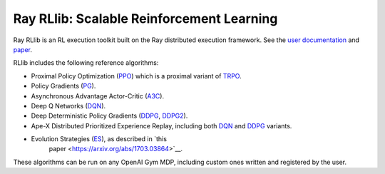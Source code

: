 Ray RLlib: Scalable Reinforcement Learning
==========================================

Ray RLlib is an RL execution toolkit built on the Ray distributed execution framework. See the `user documentation <http://ray.readthedocs.io/en/latest/rllib.html>`__ and `paper <https://arxiv.org/abs/1712.09381>`__.

RLlib includes the following reference algorithms:

- Proximal Policy Optimization (`PPO <https://github.com/ray-project/ray/tree/master/python/ray/rllib/ppo>`__) which is a proximal variant of `TRPO <https://arxiv.org/abs/1502.05477>`__.

- Policy Gradients (`PG <https://github.com/ray-project/ray/tree/master/python/ray/rllib/pg>`__).

- Asynchronous Advantage Actor-Critic (`A3C <https://github.com/ray-project/ray/tree/master/python/ray/rllib/a3c>`__).

- Deep Q Networks (`DQN <https://github.com/ray-project/ray/tree/master/python/ray/rllib/dqn>`__).

- Deep Deterministic Policy Gradients (`DDPG <https://github.com/ray-project/ray/tree/master/python/ray/rllib/ddpg>`__, `DDPG2 <https://github.com/ray-project/ray/tree/master/python/ray/rllib/ddpg2>`__).

- Ape-X Distributed Prioritized Experience Replay, including both `DQN <https://github.com/ray-project/ray/blob/master/python/ray/rllib/dqn/apex.py>`__ and `DDPG <https://github.com/ray-project/ray/blob/master/python/ray/rllib/ddpg2/apex.py>`__ variants.

- Evolution Strategies (`ES <https://github.com/ray-project/ray/tree/master/python/ray/rllib/es>`__), as described in `this
   paper <https://arxiv.org/abs/1703.03864>`__.

These algorithms can be run on any OpenAI Gym MDP, including custom ones written and registered by the user.
